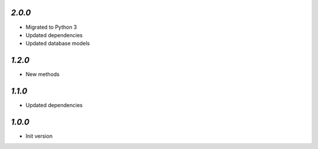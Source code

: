 `2.0.0`
-------

- Migrated to Python 3
- Updated dependencies
- Updated database models

`1.2.0`
-------

- New methods

`1.1.0`
-------

- Updated dependencies

`1.0.0`
-------

- Init version
